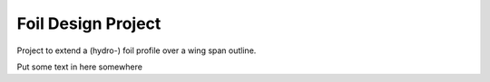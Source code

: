 
.. index:: Foil Design Project

Foil Design Project
===================

Project to extend a (hydro-) foil profile over a wing span outline.
   
.. testcode::
   
   #from __future__ import unicode_literals
   from FreeCAD import Base
   import Draft  # for Draft.makeWire
   import Part, math
   import os
   
   class foil():
       
       class profile():
          def __init__(self, profileDAT, doc = None, source = None):
             self.profileDAT = profileDAT 
             self.doc        = doc
             self.source     = source
       
       class LeadTrail():
          def __init__(self, leadingEdge, trailingEdge, doc = None, source = None):
             self.leadingEdge  = leadingEdge
             self.trailingEdge = trailingEdge
             self.doc          = doc
             self.source       = source
       
       class construction():
          def __init__(self, profileList, rotation, leadingEdgeBspline, tailingEdgeBspline):
             self.profileList        = profileList
             self.rotation           = rotation
             self.leadingEdgeBspline = leadingEdgeBspline
             self.tailingEdgeBspline = tailingEdgeBspline
      
       def __init__(self, file_profile = None, file_LeadTrail = None,
                     profile = None, LeadTrail = None, foil = None, maxDegree=1):
           """
           Define a foil object with source file and construction information.
           The init method can specify source files file_profile, file_LeadTrail
           in which case they are loaded then constuction and foil are calculated.
           Otherwise ...
           """
           #   if not (-90 <= lat <= 90):
           #      raise ValueError("must have  -90 <=  latitude <= 90")
           
           if file_profile is not None:
               self.loadProfileDAT(file_profile)
           else:
               self.profile  =  profile #CLASS IS NOT EXTERNAL
               #self.profile(profileDAT, doc = profile_doc, source = file_profile)
           
           if file_LeadTrail is not None:
               self.loadLeadTrail(file_LeadTrail)
           else:
               self.profile  =  profile #CLASS IS NOT EXTERNAL
               #self.LeadTrail= self.LeadTrail(leadingEdge, trailingEdge,
               #                doc = LeadTrail_doc, source = file_LeadTrail)
           
           # Tried to use Part.BSplineCurve on the LeadingEdge and then makePipeShell
           #   self.foil = Part.Wire(
           #     self.construction.leadingEdgeBspline).makePipeShell(
           #       self.construction.profileList, True, False) #makeSolid, isFrenet)
           # but it gives twists and ripples in the trailing edge.
           # Just lofting the profiles seems to work better.
    
           #print("making traj wire.")
           #traj = Part.BSplineCurve()
           #traj.interpolate(self.LeadTrail.leadingEdge)       
           #leadingEdgeBspline = Part.Wire(traj.toShape())
           
           def scaledBspline(dat, sc):
              z = [FreeCAD.Vector(v[0]*sc, v[1]*sc, v[2]*sc) for v in dat]
              prof=Part.BSplineCurve()
              prof.interpolate(z)       
              prof=Part.Wire(prof.toShape())
              return prof
           
           print("calculating aprox. tangent (rotation) of the leading edge.")
           #angle adjustment Position is at leadingEndge rotate around cord.
           # The angle from X-Y plane determined by angle between tangent to 
           # leadingEdgeBspline and Z axis
           # this should really be the projection of the tangent onto the
           # plane defined by the cord being its normal. but for foils with the
           # cord aproximately in the direction of the X axis this will be aprox Dy/Dz.
           # Ends are one-sided tangent aprox, interior points use two adjacent
           Z = FreeCAD.Vector(0, 0, 1)
           e = self.LeadTrail.leadingEdge
           ln = len(e)
           rotation = [ Z.getAngle(e[1] - e[0])*180/math.pi ]
           for i  in range(ln - 2):
              rotation.append(Z.getAngle(e[i+2] - e[i])*180/math.pi)
           rotation.append(Z.getAngle(e[ln-1] - e[ln-2])*180/math.pi)
           
           print("building profileList.")
           profileList = []
           for ld, tr, r  in zip(self.LeadTrail.leadingEdge, 
                      self.LeadTrail.trailingEdge, rotation):
              #  zero case at tip cause scaling and rotation problems
              sc = ld.distanceToPoint(tr)
              if sc < 1e-2 :
                 sc =  1e-2
                 r  = 0.0
              p  = scaledBspline(self.profile.profileDAT, sc)
              print("scaled profile " + str(sc))
              p.translate(FreeCAD.Vector(ld))
              #angle adjustment
              # ld - tr or tr - ld reverse rotationBase.
              #FreeCADError: Unknown C++ exception
              print("ld, tr - ld, -r " + str(ld) + "," + str(tr - ld) + "," + str(-r))
              if (r != 0.0 ): p.rotate(ld, tr - ld, -r)
              profileList.append(p)
              print("rotated profile " + str(sc))
                   
           print("making EdgeBsplines.")
           tj = Part.BSplineCurve()
           tj.interpolate(self.LeadTrail.leadingEdge)       
           leadingEdgeBspline = Part.Wire(tj.toShape())
           
           tj = Part.BSplineCurve()
           tj.interpolate(self.LeadTrail.trailingEdge)       
           trailingEdgeBspline = Part.Wire(tj.toShape())
           
           self.construction = self.construction(profileList, rotation,
                                leadingEdgeBspline, trailingEdgeBspline)
           
           print("making foil.")
           #           Part.makeLoft(profileList, solid, ruled, closed, maxDegree)
           # The default maxDegree 5, and even 3, puts extra wabbles in straight edges,
           # unless there are many profiles. 1 seems enough for simple foil shapes.
           # It could be increased or made a parameter for more twisted shapes.
           
           self.foil = Part.makeLoft(profileList, True,  False, False, maxDegree) 
       
       def foil(self) :
          """Extract the foil FreeCAD object."""
          return(self.foil)
   
       def profileDAT(self) :
          """Extract profileDAT."""
          return(self.profile.profileDAT)
       
       def profileList(self) :
          """Extract profileList."""
          return(self.construction.profileList)
       
       def rotation(self) :
          """Extract rotation."""
          return(self.construction.rotation)
       
       def leadingEdgeBspline(self) :
          """Extract leadingEdgeBspline."""
          return(self.construction.leadingEdgeBspline)
       
       def trailingEdgeBspline(self) :
          """Extract trailingEdgeBspline."""
          return(self.construction.trailingEdgeBspline)
       
       def showProfiles(self) :
          """FreeCAD plot of profileList."""
          for p in self.construction.profileList: Part.show(p)
          return None
           
       def showfoil(self) :
          """FreeCAD plot of foil."""
          Part.show(self.foil)
          return None
       
       def showfoil2(self) :
          """FreeCAD plot of foil."""
          Part.show(self.foil2)
          return None
            
       def show(self) :
          """FreeCAD plot of foil, spline, and profiles."""
          self.showProfiles()
          self.showfoil()
          return None
           
       def loadProfileDAT(self, source):
           """read profile from a dat file and return it."""
           doc = []
           profileDAT =  []
           Z = 0.0
           print("loading profile.")
           with open(source) as f:  
              for i in f.readlines():
                 ln =  i.split()
                 ln = [b.strip()  for b in  ln]
                 #print(ln)
                 try : 
                    X = float(ln[0])
                    Y = float(ln[1])
                    #print(X, Y)
                    profileDAT.append(FreeCAD.Vector(X, Y, Z))
                 except :
                    doc.append(ln)
           
           self.profile = self.profile(profileDAT, doc=doc, source=source)
   
       def loadLeadTrail(self, source="test.sweepPath"):
           """read Lead and Trailing edge data from file and return it."""
           doc =  []
           leadingEdge =  []
           trailingEdge = []
           print("loading leading and trailing edges.")
           with open(source) as f:  
              for i in f.readlines():
                 ln =  i.split()
                 ln = [b.strip()  for b in  ln]
                 #print(ln)
                 try : 
                    X = float(ln[0])
                    Y = float(ln[1])
                    Z = float(ln[2])
                    leadingEdge.append(FreeCAD.Vector(X, Y, Z))
                    X = float(ln[3])
                    Y = float(ln[4])
                    Z = float(ln[5])
                    trailingEdge.append(FreeCAD.Vector(X, Y, Z))
                 except :
                    doc.append(ln)
                
           self.LeadTrail = self.LeadTrail(leadingEdge,trailingEdge, doc=doc, source=source)
   
   SRC = 'source/Projects/foil/'
   
   z = foil(file_profile   = SRC + "H105Coord.dat",
            file_LeadTrail = SRC + "test.sweepPath")
   z.show()
   
   #z.showfoil()  
   #z.showProfiles()
   #z.showBspline()
   
   z2 = foil(file_profile   = SRC + "H105Coord.dat",
             file_LeadTrail = SRC + "test2.sweepPath")
   z2.show()
   
   z3 = foil(file_profile   = SRC + "H105Coord.dat",
             file_LeadTrail = SRC + "test3.sweepPath",
             maxDegree=3)
   z3.show()
   
   
   # intersection of line and a plane
   
   Z  = FreeCAD.Vector( 0, 0, 1)
   
   p1 = FreeCAD.Vector( 100, 0, 1)
   p2 = FreeCAD.Vector(0, 100, 1)
   p3 = FreeCAD.Vector(-100, 0, 1)
   p4 = FreeCAD.Vector(0, -100, 1)
   
   # p is a surface (plane but bounded by points p*) because face=True
   p = Draft.makeWire([p1, p2, p3, p4], closed=True, face = True)
   zzz = Part.makeLine(FreeCAD.Vector(1,0, 0), FreeCAD.Vector(1,0, 10))
   dist,point,geom=zzz.distToShape(p.Shape)
   dist
   point
   geom
   
   # project vector onto spline 
   
   Z  = FreeCAD.Vector( 0, 0, 1)
   sp = z3.leadingEdgeBspline()
   
   # CLEAN THIS UP
   # no zzz = Z.project(sp)
   zzzz = sp.project(Z)
   
   sp = z3.leadingEdgeBspline()
   zd = sp.discretize(20)
   
   def tube(r, w, h, a ):
      ''' 
      Generate a (partial) tube with
      r  outside radius
      w  wall thickness
      h  length (height)
      a  angle of sweep (360 is full circle)
      e.g.
      b = tube(6, 2, 10, 90)
      ''' 
      b = Part.makeCylinder(r, h, Vector(0,0,0), Vector(0,0,1), a)
      b = b.cut(Part.makeCylinder(r-w, h, Vector(0,0,0), Vector(0,0,1), a))
      
      return(b)
   
Put some text in here somewhere
